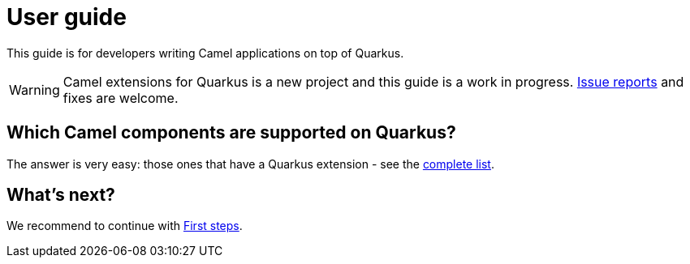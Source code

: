 [[user-guide]]
= User guide
:page-aliases: user-guide.adoc

This guide is for developers writing Camel applications on top of Quarkus.

WARNING: Camel extensions for Quarkus is a new project and this guide is a work in progress.
https://github.com/apache/camel-quarkus/issues[Issue reports] and fixes are welcome.

== Which Camel components are supported on Quarkus?

The answer is very easy: those ones that have a Quarkus extension - see the
xref:reference/index.adoc[complete list].

== What's next?

We recommend to continue with xref:user-guide/first-steps.adoc[First steps].
